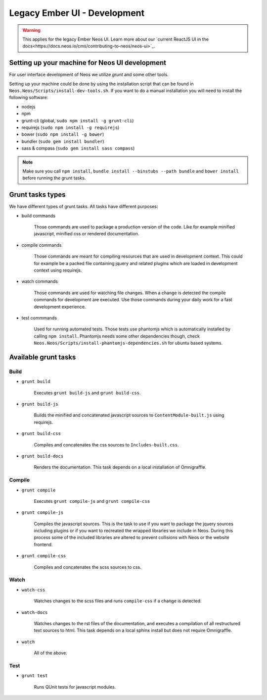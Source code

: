 ===================
Legacy Ember UI - Development
===================

.. warning::
  This applies for the legacy Ember Neos UI. Learn more about our `current ReactJS UI in the docs<https://docs.neos.io/cms/contributing-to-neos/neos-ui>`_.

Setting up your machine for Neos UI development
===============================================

For user interface development of Neos we utilize `grunt` and some other
tools.

Setting up your machine could be done by using the installation script that can
be found in ``Neos.Neos/Scripts/install-dev-tools.sh``. If you want to do a manual
installation you will need to install the following software:

* nodejs
* npm
* grunt-cli (global, ``sudo npm install -g grunt-cli``)
* requirejs (``sudo npm install -g requirejs``)
* bower (``sudo npm install -g bower``)
* bundler (``sudo gem install bundler``)
* sass & compass (``sudo gem install sass compass``)

.. note::

	Make sure you call ``npm install``, ``bundle install --binstubs --path bundle``
	and ``bower install`` before running the grunt tasks.

Grunt tasks types
=================

We have different types of grunt tasks. All tasks have different purposes:

* build commands

	Those commands are used to package a production version of the code. Like
	for example minified javascript, minified css or rendered documentation.

* compile commands

	Those commands are meant for compiling resources that are used in development
	context. This could for example be a packed file containing jquery and related
	plugins which are loaded in development context using requirejs.

* watch commands

	Those commands are used for watching file changes. When a change is detected
	the compile commands for development are executed. Use those commands during
	your daily work for a fast development experience.

* test commmands

	Used for running automated tests. Those tests use phantomjs which is automatically
	installed by calling ``npm install``. Phantomjs needs some other dependencies though,
	check ``Neos.Neos/Scripts/install-phantomjs-dependencies.sh`` for ubuntu based systems.

Available grunt tasks
=====================

Build
-----

* ``grunt build``

	Executes ``grunt build-js`` and ``grunt build-css``.

* ``grunt build-js``

	Builds the minified and concatenated javascript sources to ``ContentModule-built.js``
	using requirejs.

* ``grunt build-css``

	Compiles and concatenates the css sources to ``Includes-built.css``.

* ``grunt build-docs``

	Renders the documentation. This task depends on a local installation of Omnigraffle.

Compile
-------

* ``grunt compile``

	Executes ``grunt compile-js`` and ``grunt compile-css``

* ``grunt compile-js``

	Compiles the javascript sources. This is the task to use if you want to package the
	jquery sources including plugins or if you want to recreated the wrapped libraries
	we include in Neos. During this process some of the included libraries are altered
	to prevent collisions with Neos or the website frontend.

* ``grunt compile-css``

	Compiles and concatenates the scss sources to css.

Watch
-----

* ``watch-css``

	Watches changes to the scss files and runs ``compile-css`` if a change is detected.

* ``watch-docs``

	Watches changes to the rst files of the documentation, and executes a compilation of
	all restructured text sources to html. This task depends on a local sphinx install but
	does not require Omnigraffle.

* ``watch``

	All of the above.

Test
----

* ``grunt test``

	Runs QUnit tests for javascript modules.
